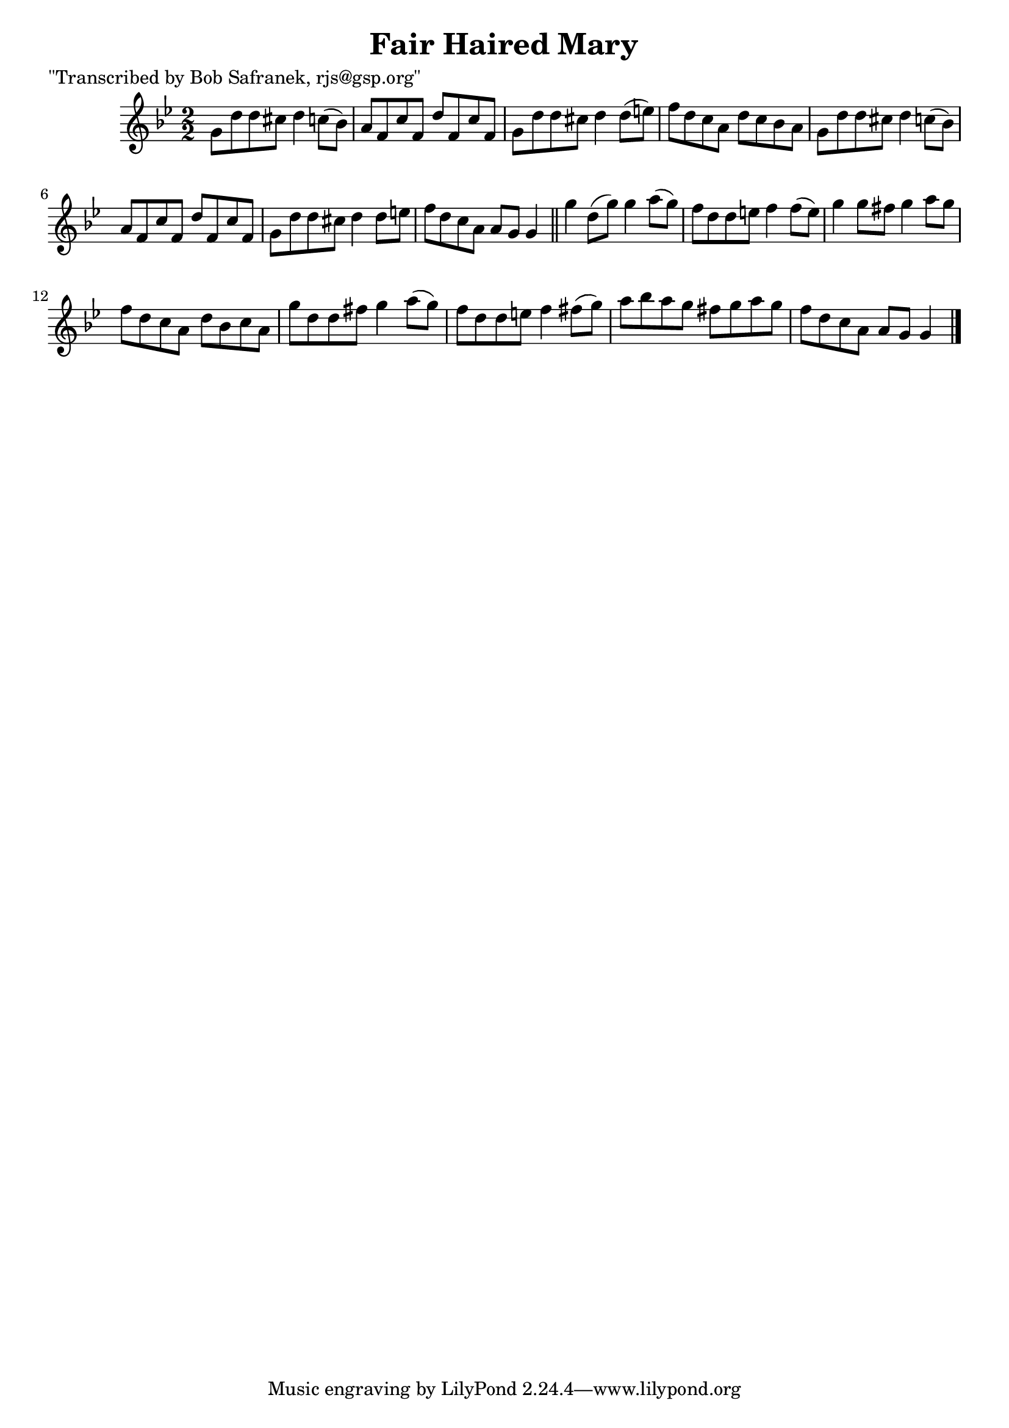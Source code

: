 
\version "2.16.2"
% automatically converted by musicxml2ly from xml/1474_bs.xml

%% additional definitions required by the score:
\language "english"


\header {
    poet = "\"Transcribed by Bob Safranek, rjs@gsp.org\""
    encoder = "abc2xml version 63"
    encodingdate = "2015-01-25"
    title = "Fair Haired Mary"
    }

\layout {
    \context { \Score
        autoBeaming = ##f
        }
    }
PartPOneVoiceOne =  \relative g' {
    \key g \minor \numericTimeSignature\time 2/2 g8 [ d'8 d8 cs8 ] d4 c8
    ( [ bf8 ) ] | % 2
    a8 [ f8 c'8 f,8 ] d'8 [ f,8 c'8 f,8 ] | % 3
    g8 [ d'8 d8 cs8 ] d4 d8 ( [ e8 ) ] | % 4
    f8 [ d8 c8 a8 ] d8 [ c8 bf8 a8 ] | % 5
    g8 [ d'8 d8 cs8 ] d4 c8 ( [ bf8 ) ] | % 6
    a8 [ f8 c'8 f,8 ] d'8 [ f,8 c'8 f,8 ] | % 7
    g8 [ d'8 d8 cs8 ] d4 d8 [ e8 ] | % 8
    f8 [ d8 c8 a8 ] a8 [ g8 ] g4 \bar "||"
    g'4 d8 ( [ g8 ) ] g4 a8 ( [ g8 ) ] | \barNumberCheck #10
    f8 [ d8 d8 e8 ] f4 f8 ( [ e8 ) ] | % 11
    g4 g8 [ fs8 ] g4 a8 [ g8 ] | % 12
    f8 [ d8 c8 a8 ] d8 [ bf8 c8 a8 ] | % 13
    g'8 [ d8 d8 fs8 ] g4 a8 ( [ g8 ) ] | % 14
    f8 [ d8 d8 e8 ] f4 fs8 ( [ g8 ) ] | % 15
    a8 [ bf8 a8 g8 ] fs8 [ g8 a8 g8 ] | % 16
    f8 [ d8 c8 a8 ] a8 [ g8 ] g4 \bar "|."
    }


% The score definition
\score {
    <<
        \new Staff <<
            \context Staff << 
                \context Voice = "PartPOneVoiceOne" { \PartPOneVoiceOne }
                >>
            >>
        
        >>
    \layout {}
    % To create MIDI output, uncomment the following line:
    %  \midi {}
    }

